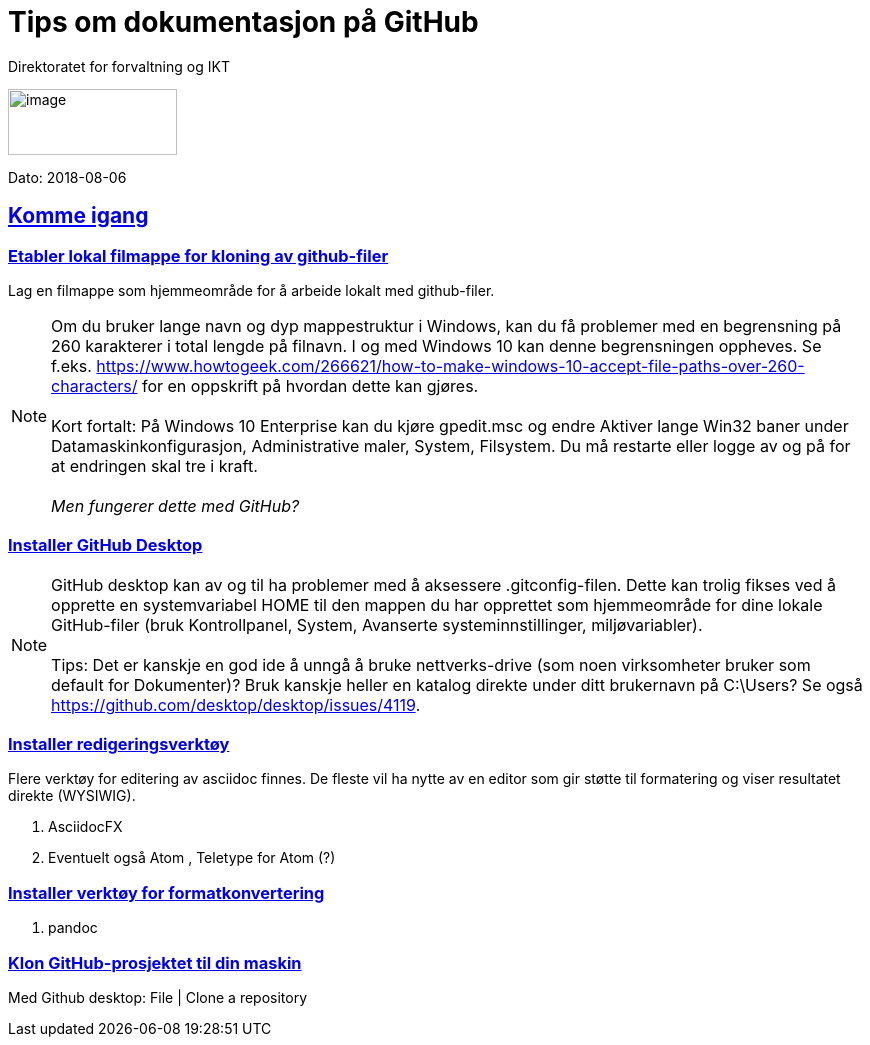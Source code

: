 // Tips: lang-attributten settes normalt fra asciidoctor kommandolinjen som f.eks."-a lang=en". I så fall overstyres parametersettingen som gjøres her; dvs. at følgende setting ":lang: no" kun fungerer som defaultverdi (nyttig for visning i WYSIWIG-editor)
:lang: no 
ifeval::["{lang}" == "no"]
= Tips om dokumentasjon på GitHub
endif::[]
ifeval::["{lang}" == "en"]
= How to for GitHub documentation
endif::[]

Direktoratet for forvaltning og IKT

//:description: Hvordan komme i gang - standarder - retningslinjer - praktiske tips

:doctype: article
:icons: font
//:docinfodir: meta
:docinfo:

//:sectnums:
:leveloffset: +0
//:toc: macro
:toc: left
:toc-title: Innhold
:toclevels: 3
:sectlinks:
:sectids:
:sectanchors:
:sectnumlevels: 3
:xrefstyle: short
:imagesdir: images
// data-uri benyttes for å inkludere images i generert html-fil 
:data-uri: 

:SistEndretDato: 2018-08-06 
//Erik: Sjekk om det finnes en standardattributt som gir SistEndretDatos automatisk

// extended-lang-processing er en egendefinert attributt (Difi) som trigger utvidet språkstøtte. Se også lang1, lang2 
:extended-lang-processing: yes

// egendefinert attributt (Difi) for å angi hvilket språk artikkelen eller boken først ble skrevet på. Interesseant å vite dersom oversettelse til f.eks. engelsk fra norsk bare er delvis gjort
:lang1: no

// egendefinert attributt (Difi) for å angi et språk nr. 2 som det er oversatt til, helt eller delvis
:lang2: en

// egendefinert attributt (Difi) for å angi et språk nr. 3 som det er oversatt til, helt eller delvis
:lang3: dk


// egendefinert attributt (Difi) for å angi om oversettelsen til språk 2 er komplett. Verdier: no; yes 
:lang2complete: no




image:difilogo.svg[image,width=169,height=66]

Dato: {sistEndretDato} 


ifeval::["{lang2complete}" == "no"]
//
ifeval::["{lang}" == "en"]
_For english speakers: This document was originally written in the Norwegian language. Only som parts of the document has so far been translated into English._ 
endif::[]
//
endif::[]




ifeval::["{toc}" == "macro"]
toc::[]
endif::[]

//include::locale/attributes.adoc[]

== Komme igang


=== Etabler lokal filmappe for kloning av github-filer

Lag en filmappe som hjemmeområde for å arbeide lokalt med github-filer.

NOTE: Om du bruker lange navn og dyp mappestruktur i Windows, kan du få problemer med en begrensning på 260
karakterer i total lengde på filnavn. I og med Windows 10 kan denne begrensningen oppheves. Se f.eks.
https://www.howtogeek.com/266621/how-to-make-windows-10-accept-file-paths-over-260-characters/ for en oppskrift på
hvordan dette kan gjøres. +
 +
Kort fortalt: På Windows 10 Enterprise kan du kjøre gpedit.msc og endre Aktiver lange Win32 baner under
Datamaskinkonfigurasjon, Administrative maler, System, Filsystem. Du må restarte eller logge av og på for at endringen skal tre i kraft. +
 +
_Men fungerer dette med GitHub?_


=== Installer GitHub Desktop

NOTE: GitHub desktop kan av og til ha problemer med å aksessere .gitconfig-filen. Dette kan trolig fikses ved å opprette en systemvariabel HOME til den mappen du har opprettet som
hjemmeområde for dine lokale GitHub-filer (bruk Kontrollpanel, System, Avanserte systeminnstillinger, miljøvariabler). +
 +
Tips: Det er kanskje en god ide å unngå å bruke nettverks-drive (som noen virksomheter bruker som default for Dokumenter)? Bruk kanskje heller en katalog direkte under ditt brukernavn på C:\Users? Se også  https://github.com/desktop/desktop/issues/4119.


=== Installer redigeringsverktøy
Flere verktøy for editering av asciidoc finnes. De fleste vil ha nytte av en editor som gir støtte til formatering og viser resultatet direkte (WYSIWIG).

. AsciidocFX
. Eventuelt også Atom , Teletype for Atom (?)

=== Installer verktøy for formatkonvertering
. pandoc

=== Klon GitHub-prosjektet til din maskin

Med Github desktop: File | Clone a repository
